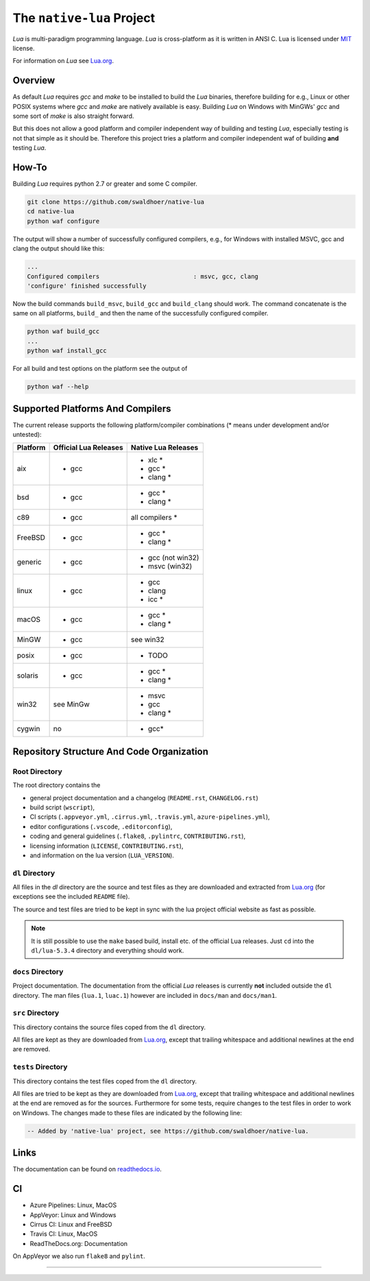 ##########################
The ``native-lua`` Project
##########################

|appveyor-badge|_ |travis-badge|_ |cirrus-badge|_ |azure-badge|_ |readthedocs-badge|_ |license-badge|_ |code-style-black-badge|_



`Lua` is multi-paradigm programming language. `Lua` is cross-platform as it is
written in ANSI C. Lua is licensed under `MIT`_ license.

For information on `Lua` see `Lua.org`_.

********
Overview
********

As default `Lua` requires `gcc` and `make` to be installed to build the `Lua`
binaries, therefore building for e.g., Linux or other POSIX systems where `gcc`
and `make` are natively available is easy. Building `Lua` on Windows with
MinGWs' `gcc` and some sort of `make` is also straight forward.

But this does not allow a good platform and compiler independent way of building
and testing `Lua`, especially testing is not that simple as it should be.
Therefore this project tries a platform and compiler independent waf of building
**and** testing `Lua`.

******
How-To
******

Building `Lua` requires python 2.7 or greater and some C compiler.

.. code-block:: sh

  git clone https://github.com/swaldhoer/native-lua
  cd native-lua
  python waf configure

The output will show a number of successfully configured compilers, e.g., for
Windows with installed MSVC, gcc and clang the output should like this:

.. code-block:: sh

  ...
  Configured compilers                          : msvc, gcc, clang
  'configure' finished successfully

Now the build commands ``build_msvc``, ``build_gcc`` and ``build_clang`` should
work. The command concatenate is the same on all platforms, ``build_`` and then
the name of the successfully configured compiler.

.. code-block:: sh

  python waf build_gcc
  ...
  python waf install_gcc

For all build and test options on the platform see the output of

.. code-block:: sh

    python waf --help

*********************************
Supported Platforms And Compilers
*********************************

The current release supports the following platform/compiler combinations (*
means under development and/or untested):

+----------+-----------------------+---------------------+
| Platform | Official Lua Releases | Native Lua Releases |
+==========+=======================+=====================+
| aix      | - gcc                 | - xlc *             |
|          |                       | - gcc *             |
|          |                       | - clang *           |
+----------+-----------------------+---------------------+
| bsd      | - gcc                 | - gcc *             |
|          |                       | - clang *           |
+----------+-----------------------+---------------------+
| c89      | - gcc                 | all compilers *     |
+----------+-----------------------+---------------------+
| FreeBSD  | - gcc                 | - gcc *             |
|          |                       | - clang *           |
+----------+-----------------------+---------------------+
| generic  | - gcc                 | - gcc (not win32)   |
|          |                       | - msvc (win32)      |
+----------+-----------------------+---------------------+
| linux    | - gcc                 | - gcc               |
|          |                       | - clang             |
|          |                       | - icc *             |
+----------+-----------------------+---------------------+
| macOS    | - gcc                 | - gcc *             |
|          |                       | - clang *           |
+----------+-----------------------+---------------------+
| MinGW    | - gcc                 | see win32           |
+----------+-----------------------+---------------------+
| posix    | - gcc                 | - TODO              |
+----------+-----------------------+---------------------+
| solaris  | - gcc                 | - gcc *             |
|          |                       | - clang *           |
+----------+-----------------------+---------------------+
| win32    | see MinGw             | - msvc              |
|          |                       | - gcc               |
|          |                       | - clang *           |
+----------+-----------------------+---------------------+
| cygwin   | no                    | - gcc*              |
+----------+-----------------------+---------------------+

******************************************
Repository Structure And Code Organization
******************************************

Root Directory
==============

The root directory contains the

- general project documentation and a changelog (``README.rst``,
  ``CHANGELOG.rst``)
- build script (``wscript``),
- CI scripts (``.appveyor.yml``, ``.cirrus.yml``, ``.travis.yml``,
  ``azure-pipelines.yml``),
- editor configurations (``.vscode``, ``.editorconfig``),
- coding and general guidelines (``.flake8``, ``.pylintrc``,
  ``CONTRIBUTING.rst``),
- licensing information (``LICENSE``, ``CONTRIBUTING.rst``),
- and information on the lua version (``LUA_VERSION``).

``dl`` Directory
================

All files in the `dl` directory are the source and test files as they are
downloaded and extracted from `Lua.org`_ (for exceptions see the included
``README`` file).

The source and test files are tried to be kept in sync with the lua project
official website as fast as possible.

.. note::

    It is still possible to use the ``make`` based build, install etc. of the
    official Lua releases. Just ``cd`` into the ``dl/lua-5.3.4`` directory
    and everything should work.

``docs`` Directory
==================

Project documentation. The documentation from the official `Lua` releases is
currently **not** included outside the ``dl`` directory. The man files
(``lua.1``, ``luac.1``) however are included in ``docs/man`` and ``docs/man1``.

``src`` Directory
=================

This directory contains the source files coped from the ``dl`` directory.

All files are kept as they are downloaded from `Lua.org`_, except that trailing
whitespace and additional newlines at the end are removed.

``tests`` Directory
===================

This directory contains the test files coped from the ``dl`` directory.

All files are tried to be kept as they are downloaded from `Lua.org`_, except
that trailing whitespace and additional newlines at the end are removed as for
the sources. Furthermore for some tests, require changes to the test files in
order to work on Windows. The changes made to these files are indicated by the
following line:

.. code-block:: sh

    -- Added by 'native-lua' project, see https://github.com/swaldhoer/native-lua.

*****
Links
*****

The documentation can be found on `readthedocs.io`_.

**
CI
**

- Azure Pipelines: Linux, MacOS
- AppVeyor: Linux and Windows
- Cirrus CI: Linux and FreeBSD
- Travis CI: Linux, MacOS
- ReadTheDocs.org: Documentation

On AppVeyor we also run ``flake8`` and ``pylint``.

----

.. _lua.org: https://www.lua.org/
.. _MIT: https://www.lua.org/manual/5.3/readme.html#license
.. _lua_readme: https://www.lua.org/manual/5.3/readme.html

.. _readthedocs.io: https://native-lua.readthedocs.io/en/latest/

.. |appveyor-badge| image:: https://ci.appveyor.com/api/projects/status/1gtcdi6wslxx3d6u/branch/master?svg=true
.. _appveyor-badge: https://ci.appveyor.com/project/swaldhoer/native-lua/branch/master

.. |travis-badge| image:: https://travis-ci.org/swaldhoer/native-lua.svg?branch=master
.. _travis-badge: https://travis-ci.org/swaldhoer/native-lua

.. |cirrus-badge| image:: https://api.cirrus-ci.com/github/swaldhoer/native-lua.svg
.. _cirrus-badge: https://cirrus-ci.com/github/swaldhoer/native-lua

.. |azure-badge| image:: https://dev.azure.com/stefanwaldhoer/stefanwaldhoer/_apis/build/status/swaldhoer.native-lua?branchName=master
.. _azure-badge: https://dev.azure.com/stefanwaldhoer/stefanwaldhoer/

.. |readthedocs-badge| image:: https://readthedocs.org/projects/native-lua/badge/?version=latest
.. _readthedocs-badge: https://native-lua.readthedocs.io/en/latest/?badge=latest

.. |license-badge| image:: https://img.shields.io/github/license/swaldhoer/native-lua.svg
.. _license-badge: https://github.com/swaldhoer/native-lua/blob/master/LICENSE

.. |code-style-black-badge| image:: https://img.shields.io/badge/code%20style-black-000000.svg
.. _code-style-black-badge: https://github.com/python/black
